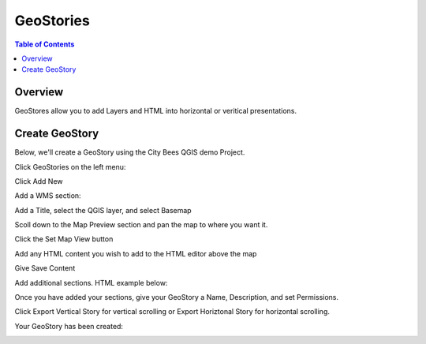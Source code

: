 .. This is a comment. Note how any initial comments are moved by
   transforms to after the document title, subtitle, and docinfo.

.. demo.rst from: http://docutils.sourceforge.net/docs/user/rst/demo.txt

.. |EXAMPLE| image:: static/yi_jing_01_chien.jpg
   :width: 1em

**********************
GeoStories
**********************

.. contents:: Table of Contents
Overview
==================

GeoStores allow you to add Layers and HTML into horizontal or veritical presentations.

.. image:: ../../_static/qcarta-geostory.png


Create GeoStory
================

Below, we'll create a GeoStory using the City Bees QGIS demo Project.

Click GeoStories on the left menu:

.. image:: qcarta-geostory-1.png

Click Add New

.. image:: qcarta-geostory-2.png

Add a WMS section:

.. image:: qcarta-geostory-3.png

Add a Title, select the QGIS layer, and select Basemap

.. image:: qcarta-geostory-4.png

Scoll down to the Map Preview section and pan the map to where you want it.

Click the Set Map View button

.. image:: qcarta-geostory-5.png

Add any HTML content you wish to add to the HTML editor above the map

.. image:: qcarta-geostory-6.png

Give Save Content

.. image:: qcarta-geostory-7.png

Add additional sections.  HTML example below:

.. image:: qcarta-geostory-8.png

Once you have added your sections, give your GeoStory a Name, Description, and set Permissions. 

Click Export Vertical Story for vertical scrolling or Export Horiztonal Story for horizontal scrolling.

.. image:: qcarta-geostory-9.png

Your GeoStory has been created:

.. image:: qcarta-geostory-10.png

.. image:: qcarta-geostory-12.png





